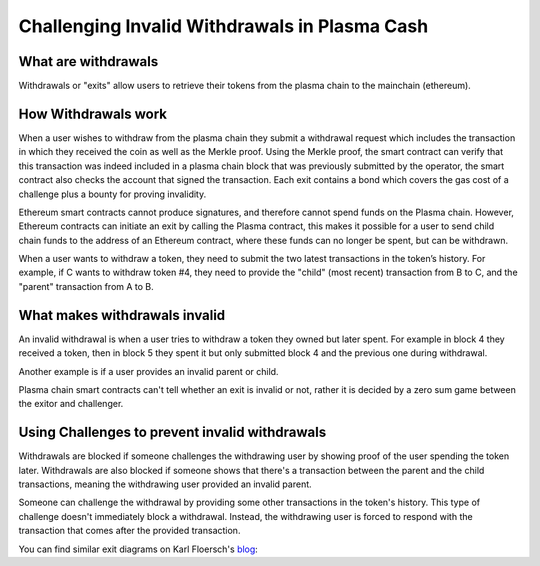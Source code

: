 ==============================================
Challenging Invalid Withdrawals in Plasma Cash
==============================================

What are withdrawals
====================

Withdrawals or "exits" allow users to retrieve their tokens from the plasma chain to the mainchain (ethereum).

How Withdrawals work
====================

When a user wishes to withdraw from the plasma chain they submit a withdrawal request which includes the
transaction in which they received the coin as well as the Merkle proof. Using the Merkle proof, the smart contract can
verify that this transaction was indeed included in a plasma chain block that was previously submitted by the operator, the smart contract also checks the account that signed the transaction. Each exit contains a
bond which covers the gas cost of a challenge plus a bounty for proving invalidity.

Ethereum smart contracts cannot produce signatures, and therefore cannot spend funds on the Plasma chain. However,
Ethereum contracts can initiate an exit by calling the Plasma contract, this makes it possible for a user to send child
chain funds to the address of an Ethereum contract, where these funds can no longer be spent, but can be withdrawn.

When a user wants to withdraw a token, they need to submit the two latest transactions in the token’s history. For
example, if C wants to withdraw token #4, they need to provide the "child" (most recent) transaction from B to C, and
the "parent" transaction from A to B.

What makes withdrawals invalid
==============================

An invalid withdrawal is when a user tries to withdraw a token they owned but later spent. For example in block 4 they received a token, then in block 5 they spent it but only submitted block 4 and the previous one during withdrawal.

Another example is if a user provides an invalid parent or child.

Plasma chain smart contracts can't tell whether an exit is invalid or not, rather it is decided by a zero sum game
between the exitor and challenger.

Using Challenges to prevent invalid withdrawals
===============================================

Withdrawals are blocked if someone challenges the withdrawing user by showing proof of the user spending the
token later. Withdrawals are also blocked if someone shows that there's a transaction between the
parent and the child transactions, meaning the withdrawing user provided an invalid parent.

Someone can challenge the withdrawal by providing some other transactions in the token's history. This type of
challenge doesn't immediately block a withdrawal. Instead, the withdrawing user is forced to respond with the transaction
that comes after the provided transaction.

You can find similar exit diagrams on Karl Floersch's blog_:

.. _blog: https://karl.tech/plasma-cash-simple-spec/
